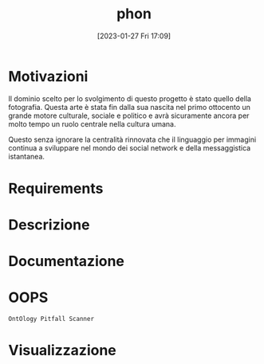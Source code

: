 :PROPERTIES:
:ID:       fa31fd31-a6a5-40ea-b22f-7950a4e0322b
:END:
#+title: phon
#+date: [2023-01-27 Fri 17:09]

* Motivazioni
Il dominio scelto per lo svolgimento di questo progetto è stato quello della fotografia.
Questa arte è stata fin dalla sua nascita nel primo ottocento un grande motore culturale, sociale e politico e avrà sicuramente ancora per molto tempo un ruolo centrale nella cultura umana.

Questo senza ignorare la centralità rinnovata che il linguaggio per immagini continua a sviluppare nel mondo dei social network e  della messaggistica istantanea.
* Requirements
* Descrizione
* Documentazione
* OOPS
=OntOlogy Pitfall Scanner=
* Visualizzazione
